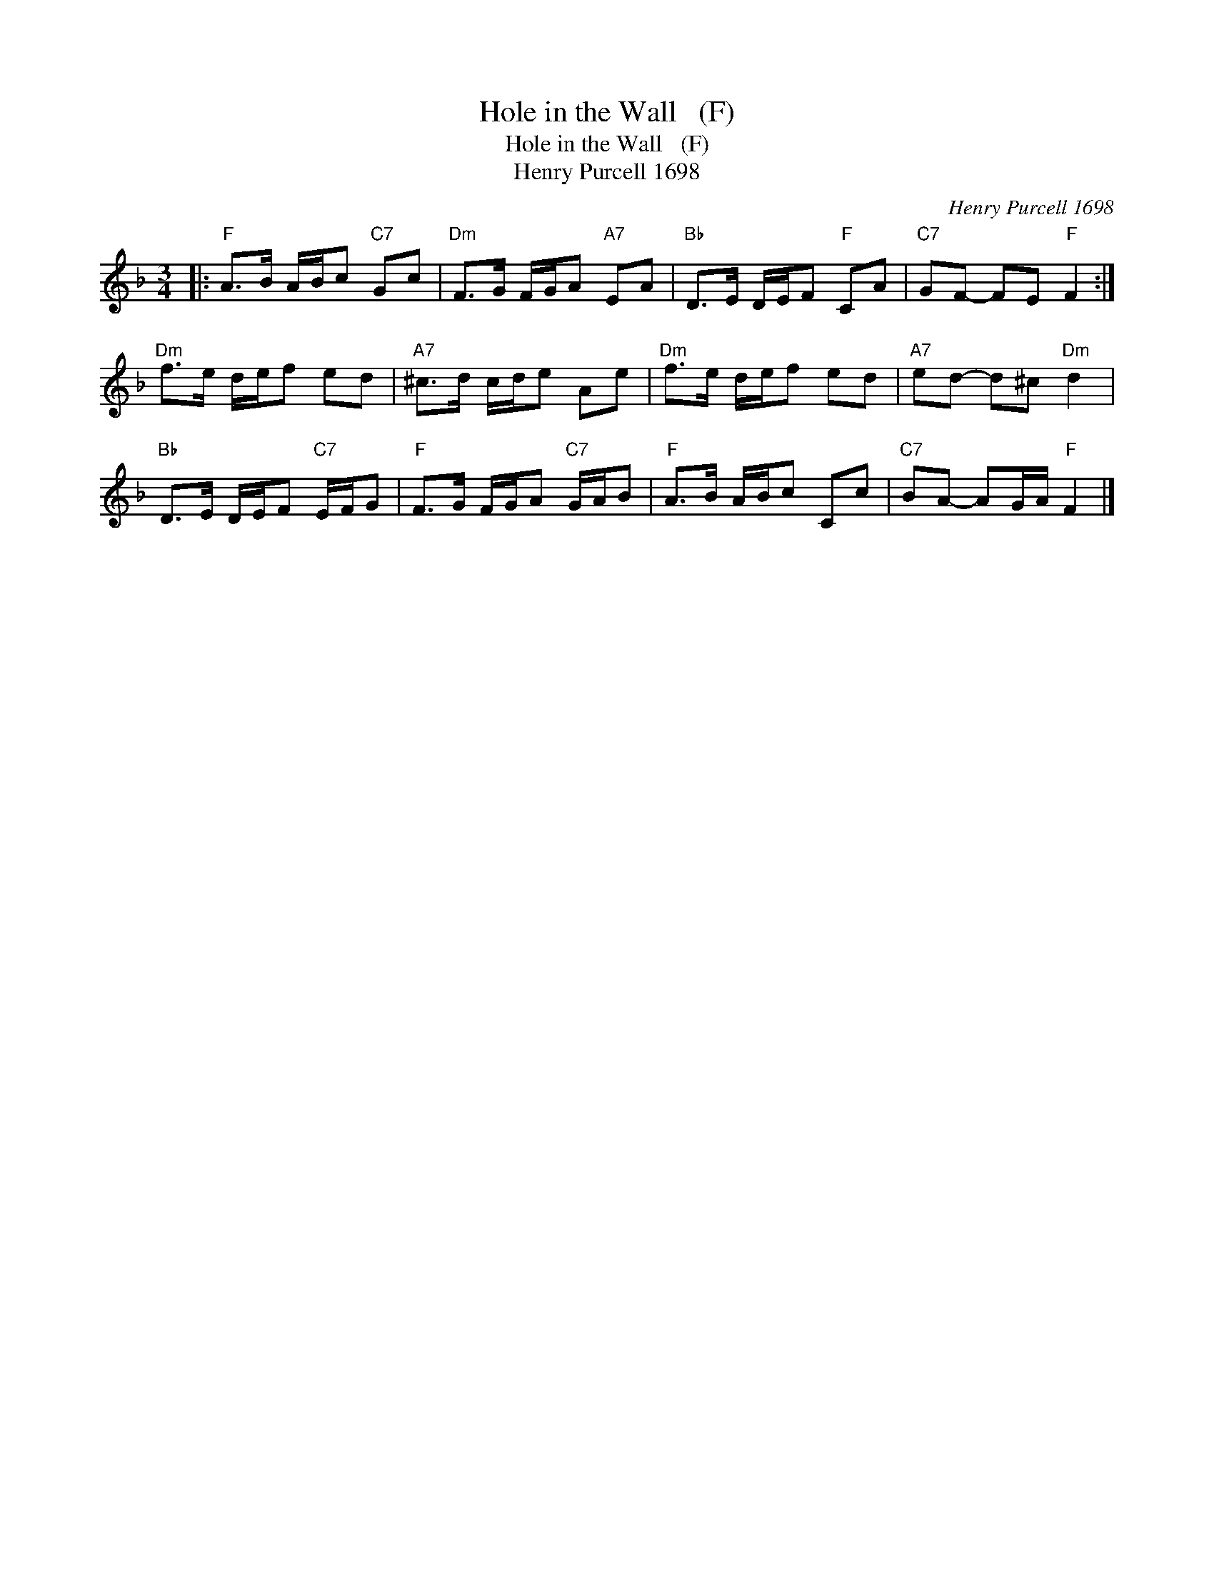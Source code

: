 X:1
T:Hole in the Wall   (F)
T:Hole in the Wall   (F)
T:Henry Purcell 1698
C:Henry Purcell 1698
L:1/8
M:3/4
K:F
V:1 treble 
V:1
|:"F" A>B A/B/c"C7" Gc |"Dm" F>G F/G/A"A7" EA |"Bb" D>E D/E/F"F" CA |"C7" GF- FE"F" F2 :| %4
"Dm" f>e d/e/f ed |"A7" ^c>d c/d/e Ae |"Dm" f>e d/e/f ed |"A7" ed- d^c"Dm" d2 | %8
"Bb" D>E D/E/F"C7" E/F/G |"F" F>G F/G/A"C7" G/A/B |"F" A>B A/B/c Cc |"C7" BA- AG/A/"F" F2 |] %12

